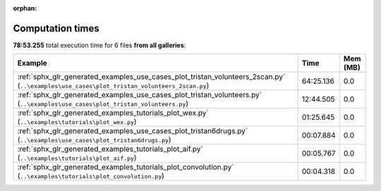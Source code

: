 
:orphan:

.. _sphx_glr_sg_execution_times:


Computation times
=================
**78:53.255** total execution time for 6 files **from all galleries**:

.. container::

  .. raw:: html

    <style scoped>
    <link href="https://cdnjs.cloudflare.com/ajax/libs/twitter-bootstrap/5.3.0/css/bootstrap.min.css" rel="stylesheet" />
    <link href="https://cdn.datatables.net/1.13.6/css/dataTables.bootstrap5.min.css" rel="stylesheet" />
    </style>
    <script src="https://code.jquery.com/jquery-3.7.0.js"></script>
    <script src="https://cdn.datatables.net/1.13.6/js/jquery.dataTables.min.js"></script>
    <script src="https://cdn.datatables.net/1.13.6/js/dataTables.bootstrap5.min.js"></script>
    <script type="text/javascript" class="init">
    $(document).ready( function () {
        $('table.sg-datatable').DataTable({order: [[1, 'desc']]});
    } );
    </script>

  .. list-table::
   :header-rows: 1
   :class: table table-striped sg-datatable

   * - Example
     - Time
     - Mem (MB)
   * - :ref:`sphx_glr_generated_examples_use_cases_plot_tristan_volunteers_2scan.py` (``..\examples\use_cases\plot_tristan_volunteers_2scan.py``)
     - 64:25.136
     - 0.0
   * - :ref:`sphx_glr_generated_examples_use_cases_plot_tristan_volunteers.py` (``..\examples\use_cases\plot_tristan_volunteers.py``)
     - 12:44.505
     - 0.0
   * - :ref:`sphx_glr_generated_examples_tutorials_plot_wex.py` (``..\examples\tutorials\plot_wex.py``)
     - 01:25.645
     - 0.0
   * - :ref:`sphx_glr_generated_examples_use_cases_plot_tristan6drugs.py` (``..\examples\use_cases\plot_tristan6drugs.py``)
     - 00:07.884
     - 0.0
   * - :ref:`sphx_glr_generated_examples_tutorials_plot_aif.py` (``..\examples\tutorials\plot_aif.py``)
     - 00:05.767
     - 0.0
   * - :ref:`sphx_glr_generated_examples_tutorials_plot_convolution.py` (``..\examples\tutorials\plot_convolution.py``)
     - 00:04.318
     - 0.0
